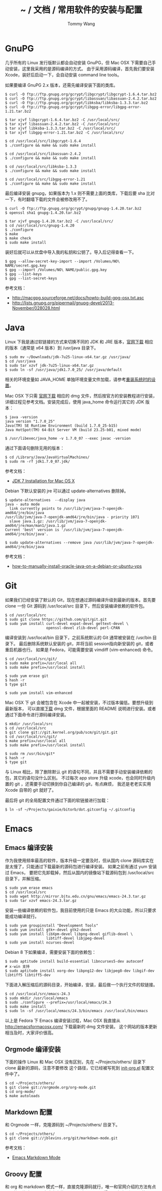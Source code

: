 #+TITLE: ~ / 文档 / 常用软件的安装与配置
#+AUTHOR: Tommy Wang
#+OPTIONS: ^:nil

#+HTML_HEAD_EXTRA: <link rel="stylesheet" href="../css/org.css">

* GnuPG
  几乎所有的 Linux 发行版默认都会自动安装 GnuPG，但 Mac OSX 下需要自己手动安装，这里我采用的是源码编译的方式。
  由于采用源码编译，首先我们要安装 Xcode，装好后启动一下，会自动安装  command line tools。

  如果要编译 GnuPG 2.x 版本，还需先编译安装下面的类库。
#+BEGIN_EXAMPLE
$ curl -O ftp://ftp.gnupg.org/gcrypt/libgcrypt/libgcrypt-1.6.4.tar.bz2
$ curl -O ftp://ftp.gnupg.org/gcrypt/libassuan/libassuan-2.4.2.tar.bz2
$ curl -O ftp://ftp.gnupg.org/gcrypt/libksba/libksba-1.3.3.tar.bz2
$ curl -O ftp://ftp.gnupg.org/gcrypt/libgpg-error/libgpg-error-1.21.tar.bz2

$ tar xjvf libgcrypt-1.6.4.tar.bz2 -C /usr/local/src/
$ tar xjvf libassuan-2.4.2.tar.bz2 -C /usr/local/src/
$ tar xjvf libksba-1.3.3.tar.bz2 -C /usr/local/src/
$ tar xjvf libgpg-error-1.21.tar.bz2 -C /usr/local/src/

$ cd /usr/local/src/libgcrypt-1.6.4
$ ./configure && make && sudo make install

$ cd /usr/local/src/libassuan-2.4.2
$ ./configure && make && sudo make install

$ cd /usr/local/src/libksba-1.3.3
$ ./configure && make && sudo make install

$ cd /usr/local/src/libgpg-error-1.21
$ ./configure && make && sudo make install
#+END_EXAMPLE

  最后编译安装 gnupg，如果版本为 1.x 则不需要上面的类库，下载后要 sha 比对一下，有时翻墙下载的文件会被修改用不了。
#+BEGIN_EXAMPLE
$ curl -O ftp://ftp.gnupg.org/gcrypt/gnupg/gnupg-1.4.20.tar.bz2
$ openssl sha1 gnupg-1.4.20.tar.bz2

$ tar xjvf gnupg-1.4.20.tar.bz2 -C /usr/local/src/
$ cd /usr/local/src/gnupg-1.4.20
$ ./configure
$ make
$ make check
$ sudo make install
#+END_EXAMPLE
  装好后就可以从优盘中导入我的私钥和公钥了。导入后记得查看一下。
#+BEGIN_EXAMPLE
$ gpg --allow-secret-key-import --import /Volumes/NO\ NAME/secret.gpg.key
$ gpg --import /Volumes/NO\ NAME/public.gpg.key
$ gpg --list-keys
$ gpg --list-secret-keys
#+END_EXAMPLE
  参考文档：
  + http://macgpg.sourceforge.net/docs/howto-build-gpg-osx.txt.asc
  + http://lists.gnupg.org/pipermail/gnupg-devel/2013-November/028028.html

* Java
  Linux 下我是通过软链接的方式来切换不同的 JDK 和 JRE 版本，[[http://www.oracle.com/technetwork/java/javase/downloads/index.html][官网下载]] 相应的版本（通常是 x64 版本）到 /usr/java 目录下。
#+BEGIN_EXAMPLE
$ sudo mv ~/Downloads/jdk-7u25-linux-x64.tar.gz /usr/java/
$ cd /usr/java
$ sudo tar xzvf jdk-7u25-linux-x64.tar.gz
$ sudo ln -sf /usr/java/jdk1.7.0_25/ /usr/java/default
#+END_EXAMPLE

  相关的环境变量如 JAVA_HOME 单独环境变量文件加载，请参考[[./system-setup.org][重装系统时的设置]]。

  Mac OSX 下只需 [[http://www.oracle.com/technetwork/java/javase/downloads/index.html][官网下载]] 相应的 dmg 文件，然后按官方的安装教程进行安装，详细过程见参考文档。安装完成后，使用 java_home 命令运行其它的 JDK 版本：
#+BEGIN_EXAMPLE
$ java -version
java version "1.7.0_25"
Java(TM) SE Runtime Environment (build 1.7.0_25-b15)
Java HotSpot(TM) 64-Bit Server VM (build 23.25-b01, mixed mode)

$ /usr/libexec/java_home -v 1.7.0_07 --exec javac -version
#+END_EXAMPLE

  通过下面语句删除无用的版本：
#+BEGIN_EXAMPLE
$ cd /Library/Java/JavaVirtualMachines/
$ sudo rm -rf jdk1.7.0_07.jdk/
#+END_EXAMPLE
  参考文档：
  + [[http://docs.oracle.com/javase/7/docs/webnotes/install/mac/mac-jdk.html][JDK 7 Installation for Mac OS X]]

  Debian 下默认安装的 jre 可以通过 update-alternatives 删除掉。
#+BEGIN_EXAMPLE
$ update-alternatives  --display java
java - auto mode
  link currently points to /usr/lib/jvm/java-7-openjdk-amd64/jre/bin/java
/usr/lib/jvm/java-7-openjdk-amd64/jre/bin/java - priority 1071
  slave java.1.gz: /usr/lib/jvm/java-7-openjdk-amd64/jre/man/man1/java.1.gz
Current 'best' version is '/usr/lib/jvm/java-7-openjdk-amd64/jre/bin/java'.

$ sudo update-alternatives --remove java /usr/lib/jvm/java-7-openjdk-amd64/jre/bin/java
#+END_EXAMPLE
  参考文档：
  + [[https://www.digitalocean.com/community/tutorials/how-to-manually-install-oracle-java-on-a-debian-or-ubuntu-vps][how-to-manually-install-oracle-java-on-a-debian-or-ubuntu-vps]]

* Git
  如果我们已经安装了默认的 Git，现在想通过源码编译升级到最新的版本。首先要 clone
  一份 Git 源码到 /usr/local/src 目录下，然后安装编译依赖的软件包。
#+BEGIN_EXAMPLE
$ cd /usr/local/src
$ sudo git clone https://github.com/git/git.git
$ sudo yum install curl-devel expat-devel gettext-devel \
                   openssl-devel zlib-devel perl-CPAN
#+END_EXAMPLE
  编译安装到 /usr/local/bin 目录下，之前系统默认的 Git 通常被安装在 /usr/bin 目录下。
  最后删除系统默认安装的 git，并将当前 session指向新安装的 git，或者重启机器也行。
  如果是 Fedora，可能需要安装 vimdiff (vim-enhanced) 命令。
#+BEGIN_EXAMPLE
$ cd /usr/local/src/git/
$ sudo make prefix=/usr/local all
$ sudo make prefix=/usr/local install

$ sudo yum erase git
$ hash -r
$ type git

$ sudo yum install vim-enhanced
#+END_EXAMPLE
  Mac OSX 下 git 会被包含在 Xcode 中一起被安装，不过版本偏低。要想升级到最新版本，
  可以直接[[http://code.google.com/p/git-osx-installer/][下载]] dmg 文件，根据里面的 README 说明进行安装。或者通过下面命令进行源码编译安装。
#+BEGIN_EXAMPLE
$ mkdir /usr/local/src
$ cd /usr/local/src
$ git clone git://git.kernel.org/pub/scm/git/git.git
$ cd /usr/local/src/git/
$ make prefix=/usr/local all
$ sudo make prefix=/usr/local install

$ sudo rm /usr/bin/git*
$ hash -r
$ type git
#+END_EXAMPLE
  与 Linux 相比，除了删除默认 git 的语句不同，并且不需要手动安装编译依赖的包，其它的语句没什么区别。
  不过每次 app store 升级 xcode，也会同时升级内置的 git ，还需要手动切换到你自己编译的 git，有点麻烦，
  我还是老老实实用 Xcode 自带的 git 就好了。

  最后将 git 的全局配置文件通过下面的软链接进行加载：
#+BEGIN_EXAMPLE
$ ln -sf ~/Projects/gaixie/bitorb/dot.gitconfig ~/.gitconfig
#+END_EXAMPLE

* Emacs
** Emacs 编译安装
   作为我使用频率最高的软件，版本升级一定要及时，但从国内 clone 源码库实在是太慢了，只能通过下载最新的源码包进行编译安装。
   如果之前有通过 yum 安装过 Emacs， 要把它先卸载掉，然后从国内的镜像站下载源码包到 /usr/local/src 目录下，并解压缩。
#+BEGIN_EXAMPLE 
$ sudo yum erase emacs
$ cd /usr/local/src
$ sudo wget http://mirror.bjtu.edu.cn/gnu/emacs/emacs-24.3.tar.gz
$ sudo tar xzvf emacs-24.3.tar.gz 
#+END_EXAMPLE
   安装一些编译依赖的软件包，我目前使用的只是 Emacs 的大众功能，所以只要求能成功编译就行。
#+BEGIN_EXAMPLE 
$ sudo yum groupinstall "Development Tools"
$ sudo yum install gtk+-devel gtk2-devel
$ sudo yum install libXpm-devel libpng-devel giflib-devel \
                   libtiff-devel libjpeg-devel
$ sudo yum install ncurses-devel
#+END_EXAMPLE

   Debian 8 下如果编译，需要安装下面的依赖包：
#+BEGIN_EXAMPLE 
$ sudo aptitude install build-essential libncurses5-dev autoconf
# x-win 支持
$ sudo aptitude install xorg-dev libpng12-dev libjpeg8-dev libgif-dev libtiff5 libtiff5-dev
#+END_EXAMPLE 

   下面进入解压缩后的源码目录，开始编译，安装，最后做一个执行文件的软链接。
#+BEGIN_EXAMPLE 
$ cd /usr/local/src/emacs-24.3
$ sudo mkdir /usr/local/emacs
$ sudo ./configure --prefix=/usr/local/emacs/24.3
$ sudo make install
$ sudo ln -sf /usr/local/emacs/24.3/bin/emacs /usr/local/bin/emacs
#+END_EXAMPLE
   以上是 Fedora 下 Emacs 编译安装过程，Mac OSX 我直接从 [[http://emacsformacosx.com/]] 下载最新的 dmg 文件安装。
   这个网站的版本更新相当及时，大家评价很高。

** Orgmode 编译安装
   下面的操作 Linux 和 Mac OSX 没有区别，先在 ~/Projects/others/ 目录下 clone 最新的源码，注意不要修改
   这个路径，它已经被写死到 [[https://github.com/bitorb/bitorb/blob/master/dot.emacs.d/init-org.el][init-org.el]] 配置文件中了。
#+BEGIN_EXAMPLE 
$ cd ~/Projects/others/
$ git clone git://orgmode.org/org-mode.git
$ cd org-mode/
$ make autoloads
#+END_EXAMPLE

** Markdown 配置
   和 Orgmode 一样，克隆源码到 ~/Projects/others/ 目录下。
#+BEGIN_EXAMPLE
$ cd ~/Projects/others/
$ git clone git://jblevins.org/git/markdown-mode.git
#+END_EXAMPLE
   参考文档：
   + [[http://jblevins.org/projects/markdown-mode/][Emacs Markdown Mode]]

** Groovy 配置
  和 org 和 markdown 模式一样，直接克隆源码就行，唯一和官网介绍的方法有点不同的是修改了一下克隆出来的项目目录名。
  个人习惯，不喜欢开源项目的目录名有大写字符。
#+BEGIN_EXAMPLE
$ cd ~/Projects/others/
$ git clone git://github.com/Groovy-Emacs-Modes/groovy-emacs-modes.git groovy-mode
#+END_EXAMPLE
   参考文档：
   + [[http://groovy.codehaus.org/Emacs+Groovy+Mode][Emacs Groovy Mode]]
** Yaml 配置
  和 org 和 markdown 模式一样，直接克隆源码就行。
#+BEGIN_EXAMPLE
$ cd ~/Projects/others/
$ git clone git://github.com/yoshiki/yaml-mode.git
#+END_EXAMPLE
** Html 配置
  Emacs 默认模式只能编辑纯 html 文件，碰到嵌入 javascript 或 css 代码段就不行了，
  下面的 multi-web 模式能解决这个问题。
#+BEGIN_EXAMPLE
$ cd ~/Projects/others/
$ git clone git@github.com:fgallina/multi-web-mode.git
#+END_EXAMPLE
  multi-web 模式对 nodejs, reactjs 开发支持的不好，换一个评价好的 web-mode。
#+BEGIN_EXAMPLE
$ cd ~/Projects/others/
$ git clone git@github.com:fxbois/web-mode.git
#+END_EXAMPLE
** Emacs 配置
   在前面 Emacs 及各种模式安装完成后，最后做的是 Emacs 配置，Linux 和 Mac OSX 没有区别，还是通过目录软链接的方式，
   注意如果之前有 ~/.emacs.d 目录或者是 ~/.emacs 文件，备份一下，直接删掉，我所有的配置都在  [[https://github.com/bitorb/bitorb][bitorb 项目]] 中。
#+BEGIN_EXAMPLE 
$ ln -sf ~/Projects/gaixie/bitorb/dot.emacs.d/ ~/.emacs.d
#+END_EXAMPLE

   到这里位置，Emacs 的配置就结束了，进入 Emacs，并检查相关的版本是否正确。
#+BEGIN_EXAMPLE 
$ emacs

M-x version
M-x org-version
#+END_EXAMPLE

* Fossil
  Linux 和 Mac OSX 都采用源码编译方式安装，先从 [[http://www.fossil-scm.org/download.html][官网下载]] 最新的源码包，编译后得到 fossil 可执行文件 ，直接复制到 /usr/local/bin 目录下，
  因为只有一个文件，就不做软链接了。
#+BEGIN_EXAMPLE
$ tar xvf fossil-src-20130618210923.tar
$ cd fossil-src-20130618210923
$ ./configure --with-openssl=none
$ make
$ sudo mv fossil /usr/local/bin
#+END_EXAMPLE
  Linux 不配置 cgi，只通过 fossil ui 或者是 fossil server 来提供对外服务。 
  下面的配置都是针对 Mac OSX 环境。首先在 /Library/WebServer/CGI-Executables 目录创建如下内容的 fsl.cgi 文件。
#+BEGIN_EXAMPLE
#!/usr/local/bin/fossil
directory: /Users/tommy/Projects/fossils
notfound: http://localhost/cgi-bin/fsl.cgi/tommy
#+END_EXAMPLE
  创建一个仓库目录 ~/Projects/fossils，并设置权限让 _www 用户可写。
#+BEGIN_EXAMPLE
$ mkdir ~/Projects/fossils
$ sudo chown tommy:_www ~/Projects/fossils
$ sudo chmod 775 ~/Projects/fossils

# 克隆我的远程仓库
$ cd ~/Projects/fossils
$ fossil clone http://user:password@x.x.x.x:8080/index tommy.fossil
$ chmod 664 tommy.fossil
#+END_EXAMPLE
  参考文档：
  + [[http://www.editrocket.com/articles/perl_apache_mac.html][Running Perl CGI on the Mac OS X Apache Web Server]]
  + [[http://bitorb.wordpress.com/2013/06/05/centos-%E4%B8%8B%E9%85%8D%E7%BD%AE%E5%AE%89%E8%A3%85-fossil-%E5%85%AC%E5%85%B1%E5%BA%93/][CentOS 下配置安装 Fossil 公共库]]

* Docbook
  从 [[http://sourceforge.net/projects/docbook/files/docbook-xsl-ns/][官网下载]] 下载最新的 docbook-xml-ns 软件包，这里试用的是 1.78.1 版本。下面命令也适用于 Mac OSX。
#+BEGIN_EXAMPLE
$ tar xjvf docbook-xsl-ns-1.78.1.tar.bz2
$ sudo mv ~/Downloads/docbook-xsl-ns-1.78.1 /usr/local/share/
$ sudo ln -s /usr/local/share/docbook-xsl-ns-1.78.1 \
             /usr/local/share/docbook-xsl-ns
#+END_EXAMPLE
  最后设置环境变量 DOCBOOK_PATH，详见 [[https://github.com/bitorb/bitorb/blob/master/environment][environment]] 文件，具体设置方法参考[[./system-setup.org][重装系统时的设置]]。

  如果要输出 html，好需要安装 xsltproc
#+BEGIN_EXAMPLE
$ sudo aptitude install xsltproc
#+END_EXAMPLE
* Maven
  从 Mac OSX Mavericks (10.9) 以后，不再默认安装 Maven 了，需要通过下面命令手动安装(也适用 Linux)。
  首先从 [[http://maven.apache.org/download.cgi][官网下载]] 最新的安装文件，这里 apache-maven-3.2.1-bin.tar.gz 。
#+BEGIN_EXAMPLE
$ sudo mkdir /usr/local/maven
$ sudo mv ~/Downloads/apache-maven-3.2.1-bin.tar.gz /usr/local/maven/
$ cd /usr/local/maven/
$ sudo tar xzvf apache-maven-3.2.1-bin.tar.gz
$ sudo ln -sf /usr/local/maven/apache-maven-3.2.1 \
              /usr/local/maven/default
#+END_EXAMPLE
  然后设置环境变量 M2_HOME，详见 [[https://github.com/bitorb/bitorb/blob/master/environment][environment]] 文件，具体设置方法参考[[./system-setup.org][重装系统时的设置]]。
  最后如果要 deploy 到远程库，需要配置一个 settings.xml 文件，可以直接从 maven 的安装目录复制一个过来修改。
#+BEGIN_EXAMPLE
$ cp /usr/local/maven/default/conf/settings.xml ~/.m2/
$ vi ~/.m2/settings.xml
#+END_EXAMPLE
  由于要将远程库 (如 sonatype) 的账号密码写到这个文件中，所以不便将此文件放到 github 中版本化。
  增加的内容如下：
#+BEGIN_EXAMPLE
[...]
    <server>
      <id>sonatype-staging</id>
      <username>xxxxxx</username>
      <password>xxxxxx</password>
    </server>
    <server>
      <id>sonatype-snapshots</id>
      <username>xxxxxx</username>
      <password>xxxxxx</password>
    </server>
[...]
#+END_EXAMPLE
* Gradle
  Gradle 的安装配置和 Maven 一样，先从 [[http://www.gradle.org/downloads][官网下载]] 最新的安装文件。然后解压缩到指定目录。
  做好软链接。环境变量 GRADLE_HOME，详见 [[https://github.com/bitorb/bitorb/blob/master/environment][environment]] 文件，具体设置方法参考[[./system-setup.org][重装系统时的设置]]。下面命令同时适用于 Mac OSX 和 Linux。
#+BEGIN_EXAMPLE
$ sudo mkdir /usr/local/gradle
$ sudo mv ~/Downloads/gradle-2.1-all.zip /usr/local/gradle/
$ cd /usr/local/gradle/
$ sudo unzip gradle-2.1-all.zip
$ sudo ln -sf /usr/local/gradle/gradle-2.1 /usr/local/gradle/default
#+END_EXAMPLE
* Vim
  vimdiff 作为我默认的 git mergetool，它默认的 colorscheme 配色有问题，
  所以通过 .vimrc 来修改默认的 colorscheme。

  该配置文件通过下面的软链接进行加载：
#+BEGIN_EXAMPLE
$ ln -sf ~/Projects/gaixie/bitorb/dot.vimrc ~/.vimrc
#+END_EXAMPLE
